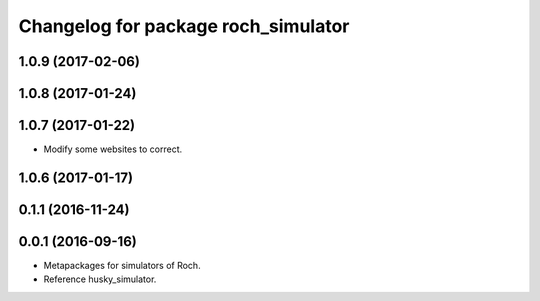^^^^^^^^^^^^^^^^^^^^^^^^^^^^^^^^^
Changelog for package roch_simulator
^^^^^^^^^^^^^^^^^^^^^^^^^^^^^^^^^
1.0.9 (2017-02-06)
------------------

1.0.8 (2017-01-24)
------------------

1.0.7 (2017-01-22)
------------------
* Modify some websites to correct.

1.0.6 (2017-01-17)
------------------

0.1.1 (2016-11-24)
------------------

0.0.1 (2016-09-16)
------------------
* Metapackages for simulators of Roch.
* Reference husky_simulator.
